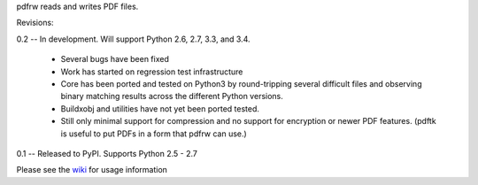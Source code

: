 pdfrw reads and writes PDF files.

Revisions:

0.2 -- In development.  Will support Python 2.6, 2.7, 3.3, and 3.4.

    - Several bugs have been fixed
    - Work has started on regression test infrastructure
    - Core has been ported and tested on Python3 by round-tripping
      several difficult files and observing binary matching results
      across the different Python versions.
    - Buildxobj and utilities have not yet been ported tested.
    - Still only minimal support for compression and no support
      for encryption or newer PDF features.  (pdftk is useful
      to put PDFs in a form that pdfrw can use.)

0.1 -- Released to PyPI.  Supports Python 2.5 - 2.7


Please see the wiki__ for usage information

__ https://github.com/pmaupin/pdfrw/wiki
